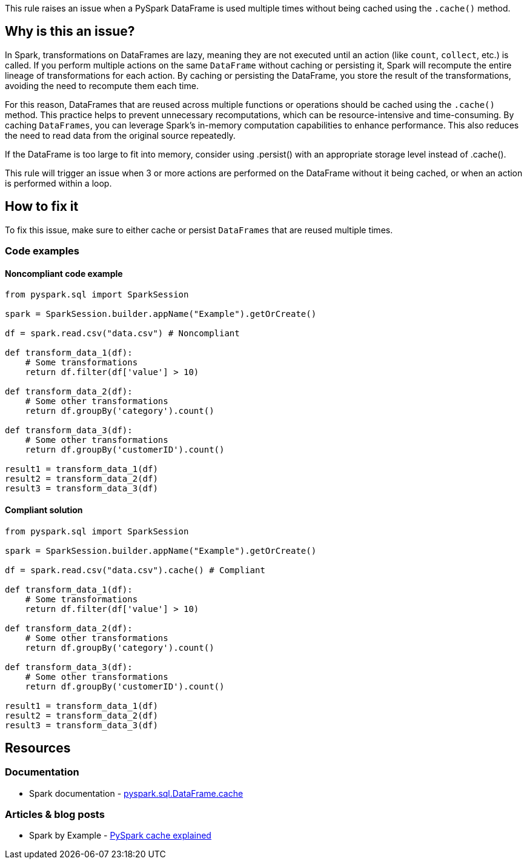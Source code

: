 This rule raises an issue when a PySpark DataFrame is used multiple times without being cached using the `.cache()` method.

== Why is this an issue?

In Spark, transformations on DataFrames are lazy, meaning they are not executed until an action (like `count`, `collect`, etc.) is called. If you perform multiple actions on the same `DataFrame` without caching or persisting it, Spark will recompute the entire lineage of transformations for each action. By caching or persisting the DataFrame, you store the result of the transformations, avoiding the need to recompute them each time.

For this reason, DataFrames that are reused across multiple functions or operations should be cached using the `.cache()` method. This practice helps to prevent unnecessary recomputations, which can be resource-intensive and time-consuming. By caching `DataFrames`, you can leverage Spark's in-memory computation capabilities to enhance performance. This also reduces the need to read data from the original source repeatedly.

If the DataFrame is too large to fit into memory, consider using .persist() with an appropriate storage level instead of .cache().

This rule will trigger an issue when 3 or more actions are performed on the DataFrame without it being cached, or when an action is performed within a loop.

== How to fix it
To fix this issue, make sure to either cache or persist `DataFrames` that are reused multiple times.

=== Code examples

==== Noncompliant code example

[source,python,diff-id=1,diff-type=noncompliant]
----
from pyspark.sql import SparkSession

spark = SparkSession.builder.appName("Example").getOrCreate()

df = spark.read.csv("data.csv") # Noncompliant

def transform_data_1(df):
    # Some transformations
    return df.filter(df['value'] > 10)

def transform_data_2(df):
    # Some other transformations
    return df.groupBy('category').count()

def transform_data_3(df):
    # Some other transformations
    return df.groupBy('customerID').count()

result1 = transform_data_1(df)
result2 = transform_data_2(df)
result3 = transform_data_3(df)
----

==== Compliant solution

[source,python,diff-id=1,diff-type=compliant]
----
from pyspark.sql import SparkSession

spark = SparkSession.builder.appName("Example").getOrCreate()

df = spark.read.csv("data.csv").cache() # Compliant

def transform_data_1(df):
    # Some transformations
    return df.filter(df['value'] > 10)

def transform_data_2(df):
    # Some other transformations
    return df.groupBy('category').count()

def transform_data_3(df):
    # Some other transformations
    return df.groupBy('customerID').count()

result1 = transform_data_1(df)
result2 = transform_data_2(df)
result3 = transform_data_3(df)
----

== Resources
=== Documentation

* Spark documentation - https://spark.apache.org/docs/latest/api/python/reference/pyspark.sql/api/pyspark.sql.DataFrame.cache.html[pyspark.sql.DataFrame.cache]

=== Articles & blog posts
* Spark by Example - https://sparkbyexamples.com/pyspark/pyspark-cache-explained/[PySpark cache explained]

ifdef::env-github,rspecator-view[]
=== Implementation Specification

=== Message

Consider caching or persisting this DataFrame.

=== Highlighting

The API call reading and creating the initial DataFrame.

=== Quickfix

We can add the `.cache()` method to the DataFrame.
Quick fix message: `Cache the DataFrame`.

endif::env-github,rspecator-view[]
